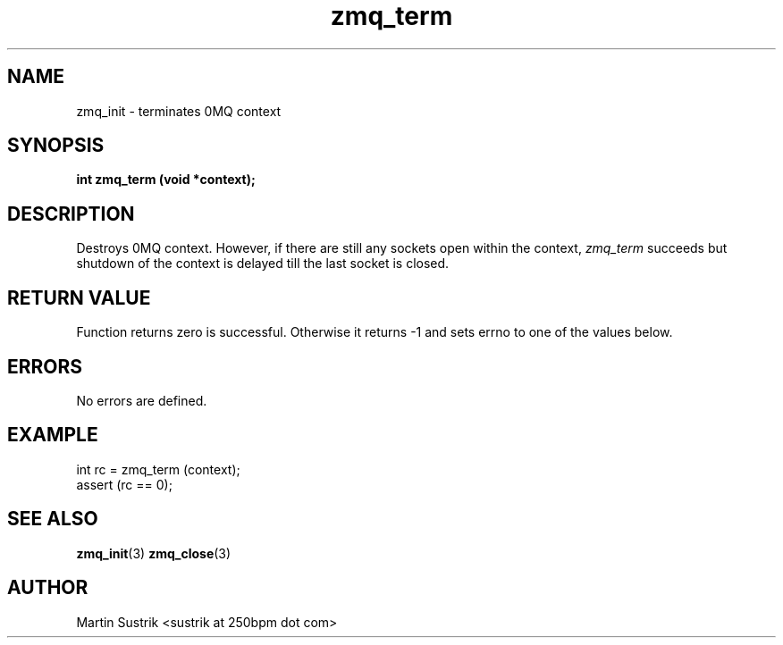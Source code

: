 .TH zmq_term 3 "" "(c)2007-2010 iMatix Corporation" "0MQ User Manuals"
.SH NAME
zmq_init \- terminates 0MQ context
.SH SYNOPSIS
.B int zmq_term (void *context);
.SH DESCRIPTION
Destroys 0MQ context. However, if there are still any sockets open within
the context,
.IR zmq_term
succeeds but shutdown of the context is delayed till the last socket is closed.
.SH RETURN VALUE
Function returns zero is successful. Otherwise it returns -1 and
sets errno to one of the values below.
.SH ERRORS
No errors are defined.
.SH EXAMPLE
.nf
int rc = zmq_term (context);
assert (rc == 0);
.fi
.SH SEE ALSO
.BR zmq_init (3)
.BR zmq_close (3)
.SH AUTHOR
Martin Sustrik <sustrik at 250bpm dot com>

